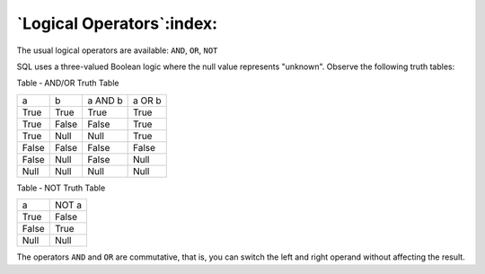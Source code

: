 .. _logical_operators:

**************************
`Logical Operators`:index:
**************************

The usual logical operators are available: ``AND``, ``OR``, ``NOT``

SQL uses a three-valued Boolean logic where the null value represents
"unknown". Observe the following truth tables:

Table ‑ AND/OR Truth Table

===== ===== ======= ======
a     b     a AND b a OR b
True  True  True    True
True  False False   True
True  Null  Null    True
False False False   False
False Null  False   Null
Null  Null  Null    Null
===== ===== ======= ======

Table ‑ NOT Truth Table

===== =====
a     NOT a
True  False
False True
Null  Null
===== =====

The operators ``AND`` and ``OR`` are commutative, that is, you can switch the
left and right operand without affecting the result.
